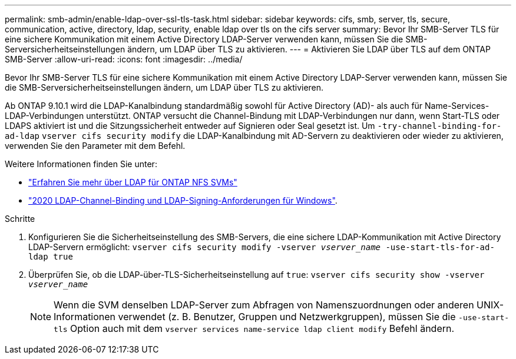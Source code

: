 ---
permalink: smb-admin/enable-ldap-over-ssl-tls-task.html 
sidebar: sidebar 
keywords: cifs, smb, server, tls, secure, communication, active, directory, ldap, security, enable ldap over tls on the cifs server 
summary: Bevor Ihr SMB-Server TLS für eine sichere Kommunikation mit einem Active Directory LDAP-Server verwenden kann, müssen Sie die SMB-Serversicherheitseinstellungen ändern, um LDAP über TLS zu aktivieren. 
---
= Aktivieren Sie LDAP über TLS auf dem ONTAP SMB-Server
:allow-uri-read: 
:icons: font
:imagesdir: ../media/


[role="lead"]
Bevor Ihr SMB-Server TLS für eine sichere Kommunikation mit einem Active Directory LDAP-Server verwenden kann, müssen Sie die SMB-Serversicherheitseinstellungen ändern, um LDAP über TLS zu aktivieren.

Ab ONTAP 9.10.1 wird die LDAP-Kanalbindung standardmäßig sowohl für Active Directory (AD)- als auch für Name-Services-LDAP-Verbindungen unterstützt. ONTAP versucht die Channel-Bindung mit LDAP-Verbindungen nur dann, wenn Start-TLS oder LDAPS aktiviert ist und die Sitzungssicherheit entweder auf Signieren oder Seal gesetzt ist. Um `-try-channel-binding-for-ad-ldap` `vserver cifs security modify` die LDAP-Kanalbindung mit AD-Servern zu deaktivieren oder wieder zu aktivieren, verwenden Sie den Parameter mit dem Befehl.

Weitere Informationen finden Sie unter:

* link:../nfs-admin/using-ldap-concept.html["Erfahren Sie mehr über LDAP für ONTAP NFS SVMs"]
* link:https://support.microsoft.com/en-us/topic/2020-ldap-channel-binding-and-ldap-signing-requirements-for-windows-ef185fb8-00f7-167d-744c-f299a66fc00a["2020 LDAP-Channel-Binding und LDAP-Signing-Anforderungen für Windows"^].


.Schritte
. Konfigurieren Sie die Sicherheitseinstellung des SMB-Servers, die eine sichere LDAP-Kommunikation mit Active Directory LDAP-Servern ermöglicht: `vserver cifs security modify -vserver _vserver_name_ -use-start-tls-for-ad-ldap true`
. Überprüfen Sie, ob die LDAP-über-TLS-Sicherheitseinstellung auf `true`: `vserver cifs security show -vserver _vserver_name_`
+
[NOTE]
====
Wenn die SVM denselben LDAP-Server zum Abfragen von Namenszuordnungen oder anderen UNIX-Informationen verwendet (z. B. Benutzer, Gruppen und Netzwerkgruppen), müssen Sie die `-use-start-tls` Option auch mit dem `vserver services name-service ldap client modify` Befehl ändern.

====

